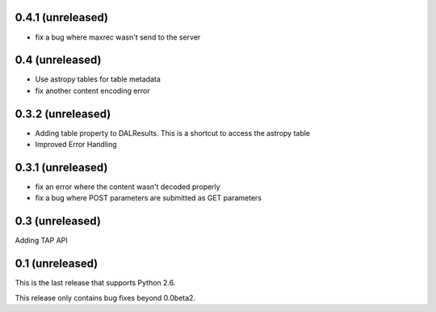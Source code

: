 0.4.1 (unreleased)
------------------
* fix a bug where maxrec wasn't send to the server

0.4 (unreleased)
----------------
* Use astropy tables for table metadata

* fix another content encoding error

0.3.2 (unreleased)
------------------
* Adding table property to DALResults. This is a shortcut to access the astropy table

* Improved Error Handling

0.3.1 (unreleased)
------------------
* fix an error where the content wasn't decoded properly

* fix a bug where POST parameters are submitted as GET parameters

0.3 (unreleased)
----------------
Adding TAP API

0.1 (unreleased)
----------------

This is the last release that supports Python 2.6.

This release only contains bug fixes beyond 0.0beta2.

